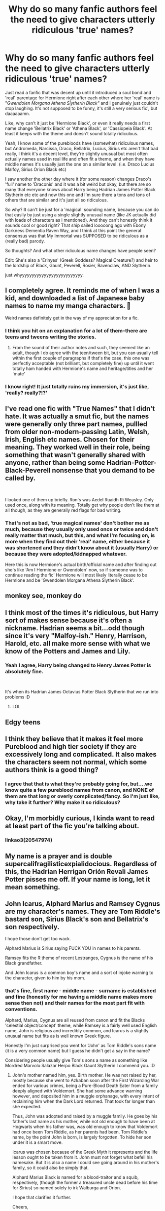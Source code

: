 #+TITLE: Why do so many fanfic authors feel the need to give characters utterly ridiculous 'true' names?

* Why do so many fanfic authors feel the need to give characters utterly ridiculous 'true' names?
:PROPERTIES:
:Author: Wolfman217v666
:Score: 39
:DateUnix: 1591311782.0
:DateShort: 2020-Jun-05
:FlairText: Discussion
:END:
Just read a fanfic that was decent up until it introduced a soul bond and 'real' parentage for Hermione right after each other where her 'real' name is "/Gwendolen Morgana Athena Slytherin Black"/ and I genuinely just couldn't stop laughing. It's not supposed to be funny, it's still a very serious fic', but daaaaaamn.

Like, why can't it just be 'Hermione Black', or even it really needs a first name change 'Bellatrix Black' or 'Athena Black', or 'Cassiopeia Black'. At least it keeps with the theme and doesn't sound totally ridiculous.

Yeah, I know some of the purebloods have (somewhat) ridiculous names, but Andromeda, Narcissa, Draco, Bellatrix, Lucius, Sirius etc aren't that bad really, I think it's a decent level, they're slightly unusual but most often actually names used in real life and often fit a theme, and when they have middle names it's usually just the one on a similar level. (i.e. Draco Lucius Malfoy, Sirius Orion Black etc)

I saw another the other day where it (for some reason) changes Draco's 'full' name to 'Draconis' and it was a bit weird but okay, but there are so many that everyone knows about Harry being Hadrian James Potter Black Slytherin etc etc and now this one and I'm sure there a tons and tons of others that are similar and it's just all so ridiculous.

So why? It can't be just for a 'magical' sounding name, because you can do that easily by just using a single slightly unusual name (like JK actually did with loads of characters as I mentioned). And they can't honestly think it sounds cool or good right? That ship sailed looooong ago with Ebony Darkness Dementia Raven Way, and I think at this point the general consensus was that My Immortal was SUPPOSED to be ridiculous as a (really bad) parody.

So thoughts? And what other ridiculous name changes have people seen?

Edit: She's also a 'Erinyes' (Greek Goddess? Magical Creature?) and heir to the lordship of Black, Gaunt, Peverell, Rosier, Ravenclaw, AND Slytherin.

just whyyyyyyyyyyyyyyyyyyyyyyyyyy.


** I completely agree. It reminds me of when I was a kid, and downloaded a list of Japanese baby names to name my manga characters. 🤦

Weird names definitely get in the way of my appreciation for a fic.
:PROPERTIES:
:Author: Jennarated_Anomaly
:Score: 24
:DateUnix: 1591314802.0
:DateShort: 2020-Jun-05
:END:

*** I think you hit on an explanation for a lot of them--there are teens and tweens writing the stories.
:PROPERTIES:
:Author: BridgetCarle
:Score: 15
:DateUnix: 1591315273.0
:DateShort: 2020-Jun-05
:END:

**** From the sound of their author notes and such, they seemed like an adult, though I do agree with the teen/tween bit, but you can usually tell within the first couple of paragraphs if that's the case, this one was perfectly acceptable (not brilliant, but completely fine) up until it went totally ham handed with Hermione's name and heritage/titles and her 'mate'
:PROPERTIES:
:Author: Wolfman217v666
:Score: 6
:DateUnix: 1591318815.0
:DateShort: 2020-Jun-05
:END:


*** I know right! It just totally ruins my immersion, it's just like, 'really? really?!?'
:PROPERTIES:
:Author: Wolfman217v666
:Score: 4
:DateUnix: 1591318707.0
:DateShort: 2020-Jun-05
:END:


** I've read one fic with "True Names" that I didn't hate. It was actually a smut fic, but the names were generally only three part names, pullled from older non-modern-passing Latin, Welsh, Irish, English etc names. Chosen for their meaning. They worked well in their role, being something that wasn't generally shared with anyone, rather than being some Hadrian-Potter-Black-Peverell nonsense that you demand to be called by.

​

I looked one of them up briefly. Ron's was Aedel Ruaidh Ri Weasley. Only used once, along with its meaning. Totally get why people don't like them at all though, as they are generally red flags for bad writing.
:PROPERTIES:
:Author: Kingsonne
:Score: 6
:DateUnix: 1591328079.0
:DateShort: 2020-Jun-05
:END:

*** That's not as bad, 'true magical names' don't bother me as much, because they usually only used once or twice and don't really matter that much, but this, and what I'm focusing on, is more when they find out their 'real' name, either because it was shortened and they didn't know about it (usually Harry) or because they were adopted/kidnapped whatever.

Here this is now Hermione's actual birth/official name and after finding out she's like 'Am I Hermione or Gwendolen' now, so if someone was to continue reading the fic' Hermione will most likely literally cease to be Hermione and be 'Gwendolen Morgana Athena Slytherin Black'.
:PROPERTIES:
:Author: Wolfman217v666
:Score: 1
:DateUnix: 1591438902.0
:DateShort: 2020-Jun-06
:END:


** monkey see, monkey do
:PROPERTIES:
:Author: Lord_Anarchy
:Score: 6
:DateUnix: 1591331099.0
:DateShort: 2020-Jun-05
:END:


** I think most of the times it's ridiculous, but Harry sort of makes sense because it's often a nickname. Hadrian seems a bit...odd though since it's very "Malfoy-ish." Henry, Harrison, Harold, etc. all make more sense with what we know of the Potters and James and Lily.
:PROPERTIES:
:Author: Altair_L
:Score: 5
:DateUnix: 1591335952.0
:DateShort: 2020-Jun-05
:END:

*** Yeah I agree, Harry being changed to Henry James Potter is absolutely fine.

​

It's when its Hadrian James Octavius Potter Black Slytherin that we run into problems :D
:PROPERTIES:
:Author: Wolfman217v666
:Score: 3
:DateUnix: 1591439016.0
:DateShort: 2020-Jun-06
:END:

**** LOL
:PROPERTIES:
:Author: Altair_L
:Score: 1
:DateUnix: 1591579765.0
:DateShort: 2020-Jun-08
:END:


** Edgy teens
:PROPERTIES:
:Author: Notus_Oren
:Score: 10
:DateUnix: 1591322626.0
:DateShort: 2020-Jun-05
:END:


** I think they believe that it makes it feel more Pureblood and high tier society if they are excessively long and complicated. It also makes the characters seem not normal, which some authors think is a good thing?
:PROPERTIES:
:Author: ckethe223
:Score: 5
:DateUnix: 1591321755.0
:DateShort: 2020-Jun-05
:END:

*** I agree that that is what they're probably going for, but....we know quite a few pureblood names from canon, and NONE of them are that long or overly complicated/fancy. So I'm just like, why take it further? Why make it so ridiculous?
:PROPERTIES:
:Author: Wolfman217v666
:Score: 1
:DateUnix: 1591439698.0
:DateShort: 2020-Jun-06
:END:


** Okay, I'm morbidly curious, I kinda want to read at least part of the fic you're talking about.
:PROPERTIES:
:Author: TheCowofAllTime
:Score: 5
:DateUnix: 1591333936.0
:DateShort: 2020-Jun-05
:END:

*** linkao3(20547974)
:PROPERTIES:
:Author: Wolfman217v666
:Score: 1
:DateUnix: 1591440415.0
:DateShort: 2020-Jun-06
:END:


** My name is a prayer and is double supercalifragilisticexpialidocious. Regardless of this, the Hadrian Herrigan Orión Revali James Potter pisses me off. If your name is long, let it mean something.
:PROPERTIES:
:Author: DeDe_at_it_again
:Score: 3
:DateUnix: 1591355862.0
:DateShort: 2020-Jun-05
:END:


** John Icarus, Alphard Marius and Ramsey Cygnus are my character's names. They are Tom Riddle's bastard son, Sirius Black's son and Bellatrix's son respectively.

I hope those don't get too wack.

Alphard Marius is Sirius saying FUCK YOU in names to his parents.

Ramsey fits the R theme of recent Lestranges, Cygnus is the name of his Black grandfather.

And John Icarus is a common boy's name and a sort of injoke warning to the character, given to him by his mom.
:PROPERTIES:
:Author: Foadar
:Score: 2
:DateUnix: 1591357988.0
:DateShort: 2020-Jun-05
:END:

*** that's fine, first name - middle name - surname is established and fine (honestly for me having a middle name makes more sense then not) and their names for the most part fit with conventions.

Alphard, Marius, Cygnus are all reused from canon and fit the Blacks 'celestial object/concept' theme, while Ramsey is a fairly well used English name, John is religious and incredibly common, and Icarus is a slightly unusual name but fits as is well known Greek figure.

Honestly I'm just surprised you went for 'John' as Tom Riddle's sons name (it is a very common name) but I guess he didn't get a say in the name?

Considering people usually give Tom's sons a name as something like Mordred Marvolo Salazar Herpo Black Gaunt Slytherin I commend you. :D
:PROPERTIES:
:Author: Wolfman217v666
:Score: 3
:DateUnix: 1591439505.0
:DateShort: 2020-Jun-06
:END:

**** John's mother named him, yes. Birth mother. He was not raised by her, mostly because she went to Azkaban soon after the First Wizarding War ended for various crimes, being a Pure-Blood Death Eater from a family deeply aligned with Voldemort. She had some advance warning however, and deposited him in a muggle orphanage, with every intent of reclaiming him when the Dark Lord returned. That took far longer than she expected.

Thus, John was adopted and raised by a muggle family. He goes by his father's last name as his mother, while not old enough to have been at Hogwarts when his father was, was old enough to know that Voldemort had once been Tom Riddle, as her parents had been. Tom Riddle's name, by the point John is born, is largely forgotten. To hide her son under it is a smart move.

Icarus was chosen because of the Greek Myth it represents and the life lesson ought to be taken from it. John must not forget what befell his namesake. But it is also a name I could see going around in his mother's family, so it could also be simply that.

Alphard Marius Black is named for a blood-traitor and a squib, respectively, (though the former a treasured uncle dead before his time for Sirius) so named solely to irk Walburga and Orion.

I hope that clarifies it further.

Cheers,

Foadar
:PROPERTIES:
:Author: Foadar
:Score: 3
:DateUnix: 1591471194.0
:DateShort: 2020-Jun-06
:END:

***** Hey, could I get a link?
:PROPERTIES:
:Author: thepotatobitchh
:Score: 1
:DateUnix: 1592497805.0
:DateShort: 2020-Jun-18
:END:


** Those regular names aren't cool. It's ridiculous to us, but to them (teens) it makes the character more special, I guess.

And I think the Erinyes are those 3 sisters. The vengeful ones and one of them is Alecto.

Added some words
:PROPERTIES:
:Author: Ash_Lestrange
:Score: 3
:DateUnix: 1591314873.0
:DateShort: 2020-Jun-05
:END:

*** The author /seemed/ like an adult but who knows *shrugs*

Yeah, searched up the term, but it must be a magical creature hybrid like veela in the authors mind, they can't /actually/ be making her a demi-god.
:PROPERTIES:
:Author: Wolfman217v666
:Score: 2
:DateUnix: 1591318930.0
:DateShort: 2020-Jun-05
:END:

**** u/darkpothead:
#+begin_quote
  they can't actually be making her a demi-god.
#+end_quote

Oh my sweet summer child
:PROPERTIES:
:Author: darkpothead
:Score: 8
:DateUnix: 1591331800.0
:DateShort: 2020-Jun-05
:END:


** I'd assume its because of Dumbledore and his long ass name. But I'm curious though, what fic is this?
:PROPERTIES:
:Author: itbel1kethat
:Score: 1
:DateUnix: 1591448093.0
:DateShort: 2020-Jun-06
:END:

